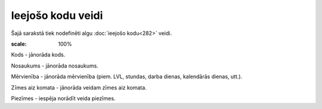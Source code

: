 .. 279 Ieejošo kodu veidi********************** 


Šajā sarakstā tiek nodefinēti algu :doc:`ieejošo kodu<282>` veidi.



.. image:: images_ozols/26352.png
:scale: 100%




Kods - jānorāda kods.

Nosaukums - jānorāda nosaukums.

Mērvienība - jānorāda mērvienība (piem. LVL, stundas, darba dienas,
kalendārās dienas, utt.).

Zīmes aiz komata - jānorāda veidam zīmes aiz komata.

Piezīmes - iespēja norādīt veida piezīmes.





 